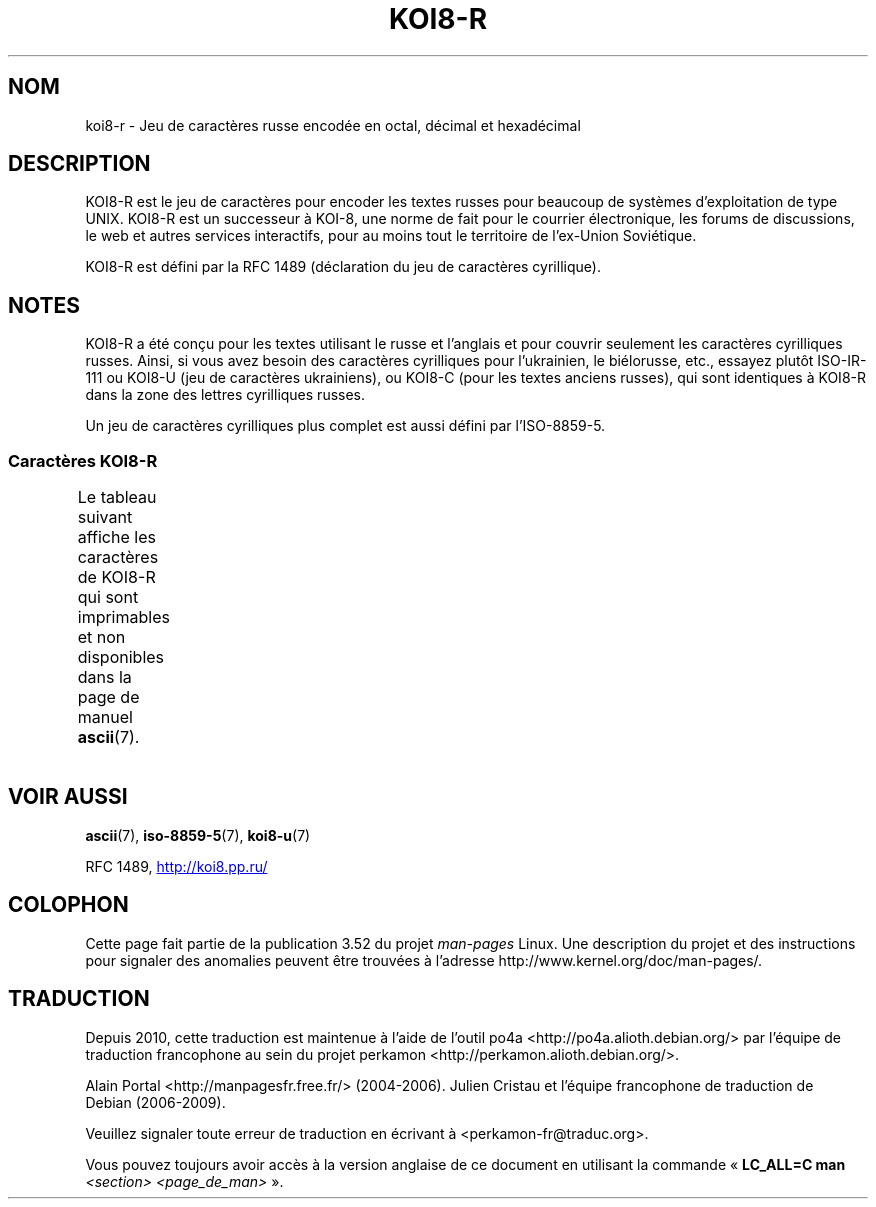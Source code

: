 .\" t -*- coding: UTF-8 -*-
.\" Copyright 2001      Alexey Mahotkin <alexm@hsys.msk.ru>
.\"
.\" Lots of text ripped from http://koi8.pp.ru/
.\"
.\" %%%LICENSE_START(GPLv2+_DOC_FULL)
.\" This is free documentation; you can redistribute it and/or
.\" modify it under the terms of the GNU General Public License as
.\" published by the Free Software Foundation; either version 2 of
.\" the License, or (at your option) any later version.
.\"
.\" The GNU General Public License's references to "object code"
.\" and "executables" are to be interpreted as the output of any
.\" document formatting or typesetting system, including
.\" intermediate and printed output.
.\"
.\" This manual is distributed in the hope that it will be useful,
.\" but WITHOUT ANY WARRANTY; without even the implied warranty of
.\" MERCHANTABILITY or FITNESS FOR A PARTICULAR PURPOSE.  See the
.\" GNU General Public License for more details.
.\"
.\" You should have received a copy of the GNU General Public
.\" License along with this manual; if not, see
.\" <http://www.gnu.org/licenses/>.
.\" %%%LICENSE_END
.\"
.\"*******************************************************************
.\"
.\" This file was generated with po4a. Translate the source file.
.\"
.\"*******************************************************************
.TH KOI8\-R 7 "5 août 2012" Linux "Manuel du programmeur Linux"
.nh
.SH NOM
koi8\-r \- Jeu de caractères russe encodée en octal, décimal et hexadécimal
.SH DESCRIPTION
KOI8\-R est le jeu de caractères pour encoder les textes russes pour beaucoup
de systèmes d'exploitation de type UNIX. KOI8\-R est un successeur à KOI\-8,
une norme de fait pour le courrier électronique, les forums de discussions,
le web et autres services interactifs, pour au moins tout le territoire de
l'ex\-Union Soviétique.
.PP
KOI8\-R est défini par la RFC\ 1489 (déclaration du jeu de caractères
cyrillique).
.SH NOTES
KOI8\-R a été conçu pour les textes utilisant le russe et l'anglais et pour
couvrir seulement les caractères cyrilliques russes. Ainsi, si vous avez
besoin des caractères cyrilliques pour l'ukrainien, le biélorusse, etc.,
essayez plutôt ISO\-IR\-111 ou KOI8\-U (jeu de caractères ukrainiens), ou
KOI8\-C (pour les textes anciens russes), qui sont identiques à KOI8\-R dans
la zone des lettres cyrilliques russes.
.PP
Un jeu de caractères cyrilliques plus complet est aussi défini par
l'ISO\-8859\-5.
.SS "Caractères KOI8\-R"
Le tableau suivant affiche les caractères de KOI8\-R qui sont imprimables et
non disponibles dans la page de manuel \fBascii\fP(7).
.TS
l l l c lp-1.
Oct	Déc	Hex	Car.	Description
_
200	128	80	─	FILET HORIZONTAL FIN
201	129	81	│	FILET VERTICAL FIN
202	130	82	┌	FILET FIN VERS LE BAS ET VERS LA DROITE
203	131	83	┐	FILET FIN VERS LE BAS ET VERS LA GAUCHE
204	132	84	└	FILET FIN VERS LE HAUT ET VERS LA DROITE
205	133	85	┘	FILET FIN VERS LE HAUT ET VERS LA GAUCHE
206	134	86	├	FILET FIN VERTICAL ET VERS LA DROITE
207	135	87	┤	FILET FIN VERTICAL ET VERS LA GAUCHE
210	136	88	┬	FILET FIN VERS LE BAS ET HORIZONTAL
211	137	89	┴	FILET FIN VERS LE HAUT ET HORIZONTAL
212	138	8A	┼	FILET FIN VERTICAL ET HORIZONTAL
213	139	8B	▀	MOITIÉ SUPÉRIEURE DE PAVÉ
214	140	8C	▄	MOITIÉ INFÉRIEURE DE PAVÉ
215	141	8D	█	PAVÉ PLEIN
216	142	8E	▌	MOITIÉ GAUCHE DE PAVÉ
217	143	8F	▐	MOITIÉ DROITE DE PAVÉ
220	144	90	░	OMBRE LÉGÈRE
221	145	91	▒	OMBRE MOYENNE
222	146	92	▓	OMBRE FONCÉE
223	147	93	⌠	MOITIÉ SUPÉRIEURE D'INTÉGRALE
224	148	94	■	CARRÉ NOIR
225	149	95	∙	OPÉRATEUR PUCE
226	150	96	√	RACINE CARRÉE
227	151	97	≈	PRESQUE ÉGAL À
230	152	98	≤	PLUS PETIT OU ÉGAL À
231	153	99	≥	PLUS GRAND OU ÉGAL À
232	154	9A	\ 	ESPACE INSÉCABLE
233	155	9B	⌡	MOITIÉ INFÉRIEURE D'INTÉGRALE
234	156	9C	°	SYMBOLE DEGRÉ
235	157	9D	²	EXPOSANT DEUX
236	158	9E	·	POINT MÉDIAN
237	159	9F	÷	SIGNE DIVISION
240	160	A0	═	FILET DOUBLE HORIZONTAL
241	161	A1	║	FILET DOUBLE VERTICAL
242	162	A2	╒	T{
FILET SIMPLE VERS LE BAS ET DOUBLE VERS LA DROITE
T}
243	163	A3	ё	LETTRE MINUSCULE CYRILLIQUE IO
244	164	A4	╓	T{
FILET DOUBLE VERS LE BAS ET SIMPLE VERS LA DROITE
T}
245	165	A5	╔	FILET DOUBLE VERS LE BAS ET VERS LA DROITE
246	166	A6	╕	T{
FILET SIMPLE VERS LE BAS ET DOUBLE VERS LA GAUCHE
T}
247	167	A7	╖	T{
FILET DOUBLE VERS LE BAS ET SIMPLE VERS LA GAUCHE
T}
250	168	A8	╗	FILET DOUBLE VERS LE BAS ET VERS LA GAUCHE
251	169	A9	╘	T{
FILET SIMPLE VERS LE HAUT ET DOUBLE VERS LA DROITE
T}
252	170	AA	╙	T{
FILET DOUBLE VERS LE HAUT ET SIMPLE VERS LA DROITE
T}
253	171	AB	╚	FILET DOUBLE VERS LE HAUT ET VERS LA DROITE
254	172	AC	╛	T{
FILET SIMPLE VERS LE HAUT ET DOUBLE VERS LA GAUCHE
T}
255	173	AD	╜	T{
FILET DOUBLE VERS LE HAUT ET SIMPLE VERS LA GAUCHE
T}
256	174	AE	╝	FILET DOUBLE VERS LE HAUT ET VERS LA GAUCHE
257	175	AF	╞	FILET VERTICAL SIMPLE ET DROIT DOUBLE
260	176	B0	╟	FILET VERTICAL DOUBLE ET DROIT SIMPLE
261	177	B1	╠	FILET DOUBLE VERTICAL ET VERS LA DROITE
262	178	B2	╡	FILET VERTICAL SIMPLE ET GAUCHE DOUBLE
263	179	B3	Ё	LETTRE MAJUSCULE CYRILLIQUE IO
264	180	B4	╢	FILET VERTICAL DOUBLE ET GAUCHE SIMPLE
265	181	B5	╣	FILET DOUBLE VERTICAL ET VERS LA GAUCHE
266	182	B6	╤	FILET VERS LE BAS SIMPLE ET HORIZONTAL DOUBLE
267	183	B7	╥	FILET VERS LE BAS DOUBLE ET HORIZONTAL SIMPLE
270	184	B8	╦	FILET DOUBLE VERS LE BAS ET HORIZONTAL
271	185	B9	╧	FILET VERS LE HAUT SIMPLE ET HORIZONTAL DOUBLE
272	186	BA	╨	FILET VERS LE HAUT DOUBLE ET HORIZONTAL SIMPLE
273	187	BB	╩	FILET DOUBLE VERS LE HAUT ET HORIZONTAL
274	188	BC	╪	T{
FILET VERTICAL SIMPLE
.br
ET HORIZONTAL DOUBLE
T}
275	189	BD	╫	T{
FILET VERTICAL DOUBLE
.br
ET HORIZONTAL SIMPLE
T}
276	190	BE	╬	FILET DOUBLE VERTICAL ET HORIZONTAL
277	191	BF	©	SYMBOLE COPYRIGHT
300	192	C0	ю	LETTRE MINUSCULE CYRILLIQUE IOU
301	193	C1	а	LETTRE MINUSCULE CYRILLIQUE A
302	194	C2	б	LETTRE MINUSCULE CYRILLIQUE BÉ
303	195	C3	ц	LETTRE MINUSCULE CYRILLIQUE TSÉ
304	196	C4	д	LETTRE MINUSCULE CYRILLIQUE DÉ
305	197	C5	е	LETTRE MINUSCULE CYRILLIQUE IÉ
306	198	C6	ф	LETTRE MINUSCULE CYRILLIQUE EFFE
307	199	C7	г	LETTRE MINUSCULE CYRILLIQUE GUÉ
310	200	C8	х	LETTRE MINUSCULE CYRILLIQUE KHA
311	201	C9	и	LETTRE MINUSCULE CYRILLIQUE I
312	202	CA	й	LETTRE MINUSCULE CYRILLIQUE I BREF
313	203	CB	к	LETTRE MINUSCULE CYRILLIQUE KA
314	204	CC	л	LETTRE MINUSCULE CYRILLIQUE ELLE
315	205	CD	м	LETTRE MINUSCULE CYRILLIQUE EMME
316	206	CE	н	LETTRE MINUSCULE CYRILLIQUE ENNE
317	207	CF	о	LETTRE MINUSCULE CYRILLIQUE O
320	208	D0	п	LETTRE MINUSCULE CYRILLIQUE PÉ
321	209	D1	я	LETTRE MINUSCULE CYRILLIQUE IA
322	210	D2	р	LETTRE MINUSCULE CYRILLIQUE ERRE
323	211	D3	с	LETTRE MINUSCULE CYRILLIQUE ESSE
324	212	D4	т	LETTRE MINUSCULE CYRILLIQUE TÉ
325	213	D5	у	LETTRE MINUSCULE CYRILLIQUE OU
326	214	D6	ж	LETTRE MINUSCULE CYRILLIQUE JÉ
327	215	D7	в	LETTRE MINUSCULE CYRILLIQUE VÉ
330	216	D8	ь	LETTRE MINUSCULE CYRILLIQUE SIGNE MOU
331	217	D9	ы	LETTRE MINUSCULE CYRILLIQUE YÉROU
332	218	DA	з	LETTRE MINUSCULE CYRILLIQUE ZÉ
333	219	DB	ш	LETTRE MINUSCULE CYRILLIQUE CHA
334	220	DC	э	LETTRE MINUSCULE CYRILLIQUE É
335	221	DD	щ	LETTRE MINUSCULE CYRILLIQUE CHTCHA
336	222	DE	ч	LETTRE MINUSCULE CYRILLIQUE TCHÉ
337	223	DF	ъ	LETTRE MINUSCULE CYRILLIQUE SIGNE DUR
340	224	E0	Ю	LETTRE MAJUSCULE CYRILLIQUE IOU
341	225	E1	А	LETTRE MAJUSCULE CYRILLIQUE A
342	226	E2	Б	LETTRE MAJUSCULE CYRILLIQUE BÉ
343	227	E3	Ц	LETTRE MAJUSCULE CYRILLIQUE TSÉ
344	228	E4	Д	LETTRE MAJUSCULE CYRILLIQUE DÉ
345	229	E5	Е	LETTRE MAJUSCULE CYRILLIQUE IÉ
346	230	E6	Ф	LETTRE MAJUSCULE CYRILLIQUE EFFE
347	231	E7	Г	LETTRE MAJUSCULE CYRILLIQUE GUÉ
350	232	E8	Х	LETTRE MAJUSCULE CYRILLIQUE KHA
351	233	E9	И	LETTRE MAJUSCULE CYRILLIQUE I
352	234	EA	Й	LETTRE MAJUSCULE CYRILLIQUE I BREF
353	235	EB	К	LETTRE MAJUSCULE CYRILLIQUE KA
354	236	EC	Л	LETTRE MAJUSCULE CYRILLIQUE ELLE
355	237	ED	М	LETTRE MAJUSCULE CYRILLIQUE EMME
356	238	EE	Н	LETTRE MAJUSCULE CYRILLIQUE ENNE
357	239	EF	О	LETTRE MAJUSCULE CYRILLIQUE O
360	240	F0	П	LETTRE MAJUSCULE CYRILLIQUE PÉ
361	241	F1	Я	LETTRE MAJUSCULE CYRILLIQUE IA
362	242	F2	Р	LETTRE MAJUSCULE CYRILLIQUE ERRE
363	243	F3	С	LETTRE MAJUSCULE CYRILLIQUE ESSE
364	244	F4	Т	LETTRE MAJUSCULE CYRILLIQUE TÉ
365	245	F5	У	LETTRE MAJUSCULE CYRILLIQUE OU
366	246	F6	Ж	LETTRE MAJUSCULE CYRILLIQUE JÉ
367	247	F7	В	LETTRE MAJUSCULE CYRILLIQUE VÉ
370	248	F8	Ь	LETTRE MAJUSCULE CYRILLIQUE SIGNE MOU
371	249	F9	Ы	LETTRE MAJUSCULE CYRILLIQUE YÉROU
372	250	FA	З	LETTRE MAJUSCULE CYRILLIQUE ZÉ
373	251	FB	Ш	LETTRE MAJUSCULE CYRILLIQUE CHA
374	252	FC	Э	LETTRE MAJUSCULE CYRILLIQUE É
375	253	FD	Щ	LETTRE MAJUSCULE CYRILLIQUE CHTCHA
376	254	FE	Ч	LETTRE MAJUSCULE CYRILLIQUE TCHÉ
377	255	FF	Ъ	LETTRE MAJUSCULE CYRILLIQUE SIGNE DUR
.TE
.SH "VOIR AUSSI"
\fBascii\fP(7), \fBiso\-8859\-5\fP(7), \fBkoi8\-u\fP(7)

RFC\ 1489,
.UR http://koi8.pp.ru/
.UE
.SH COLOPHON
Cette page fait partie de la publication 3.52 du projet \fIman\-pages\fP
Linux. Une description du projet et des instructions pour signaler des
anomalies peuvent être trouvées à l'adresse
\%http://www.kernel.org/doc/man\-pages/.
.SH TRADUCTION
Depuis 2010, cette traduction est maintenue à l'aide de l'outil
po4a <http://po4a.alioth.debian.org/> par l'équipe de
traduction francophone au sein du projet perkamon
<http://perkamon.alioth.debian.org/>.
.PP
Alain Portal <http://manpagesfr.free.fr/>\ (2004-2006).
Julien Cristau et l'équipe francophone de traduction de Debian\ (2006-2009).
.PP
Veuillez signaler toute erreur de traduction en écrivant à
<perkamon\-fr@traduc.org>.
.PP
Vous pouvez toujours avoir accès à la version anglaise de ce document en
utilisant la commande
«\ \fBLC_ALL=C\ man\fR \fI<section>\fR\ \fI<page_de_man>\fR\ ».
